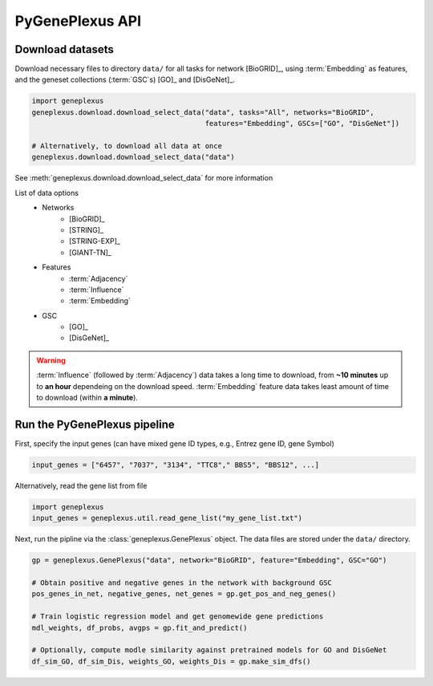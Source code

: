 PyGenePlexus API
================

Download datasets
-----------------

Download necessary files to directory ``data/`` for all tasks for network
[BioGRID]_, using :term:`Embedding` as features, and the geneset collections
(:term:`GSC`\s) [GO]_ and [DisGeNet]_.

.. code-block:: python

   import geneplexus
   geneplexus.download.download_select_data("data", tasks="All", networks="BioGRID",
                                            features="Embedding", GSCs=["GO", "DisGeNet"])

   # Alternatively, to download all data at once
   geneplexus.download.download_select_data("data")

See :meth:`geneplexus.download.download_select_data` for more information

List of data options
    * Networks
        * [BioGRID]_
        * [STRING]_
        * [STRING-EXP]_
        * [GIANT-TN]_
    * Features
        * :term:`Adjacency`
        * :term:`Influence`
        * :term:`Embedding`
    * GSC
        * [GO]_
        * [DisGeNet]_

.. warning::

   :term:`Influence` (followed by :term:`Adjacency`) data takes a long time to
   download, from **~10 minutes** up to **an hour** dependeing on the download
   speed. :term:`Embedding` feature data takes least amount of time to download
   (within **a minute**).

Run the PyGenePlexus pipeline
-----------------------------

First, specify the input genes (can have mixed gene ID types, e.g., Entrez
gene ID, gene Symbol)

.. code-block:: python

   input_genes = ["6457", "7037", "3134", "TTC8"," BBS5", "BBS12", ...]

Alternatively, read the gene list from file

.. code-block:: python

   import geneplexus
   input_genes = geneplexus.util.read_gene_list("my_gene_list.txt")

Next, run the pipline via the :class:`geneplexus.GenePlexus` object. The data
files are stored under the ``data/`` directory.

.. code-block:: python

   gp = geneplexus.GenePlexus("data", network="BioGRID", feature="Embedding", GSC="GO")

   # Obtain positive and negative genes in the network with background GSC
   pos_genes_in_net, negative_genes, net_genes = gp.get_pos_and_neg_genes()

   # Train logistic regression model and get genomewide gene predictions
   mdl_weights, df_probs, avgps = gp.fit_and_predict()

   # Optionally, compute modle similarity against pretrained models for GO and DisGeNet
   df_sim_GO, df_sim_Dis, weights_GO, weights_Dis = gp.make_sim_dfs()

